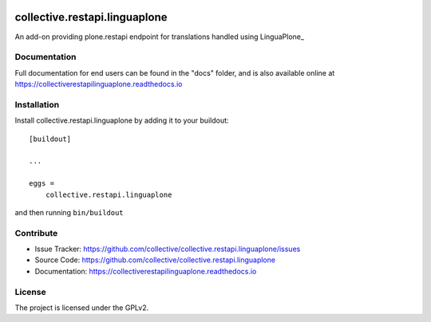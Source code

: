
.. image:: https://secure.travis-ci.org/collective/collective.restapi.linguaplone.png?branch=master
 :target: http://travis-ci.org/collective/collective.restapi.linguaplone

.. image:: https://coveralls.io/repos/github/collective/collective.restapi.linguaplone/badge.svg?branch=master
 :target: https://coveralls.io/github/collective/collective.restapi.linguaplone?branch=master

.. image:: https://landscape.io/github/collective/collective.restapi.linguaplone/master/landscape.svg?style=flat
  :target: https://landscape.io/github/collective/collective.restapi.linguaplone/master
  :alt: Code Health

.. image:: https://readthedocs.org/projects/collectiverestapilinguaplone/badge/?version=latest
  :target: https://collectiverestapilinguaplone.readthedocs.io/en/latest/?badge=latest


==============================
collective.restapi.linguaplone
==============================

An add-on providing plone.restapi endpoint for translations handled using LinguaPlone_


Documentation
-------------

Full documentation for end users can be found in the "docs" folder, and is also available online at https://collectiverestapilinguaplone.readthedocs.io



Installation
------------

Install collective.restapi.linguaplone by adding it to your buildout::

    [buildout]

    ...

    eggs =
        collective.restapi.linguaplone


and then running ``bin/buildout``


Contribute
----------

- Issue Tracker: https://github.com/collective/collective.restapi.linguaplone/issues
- Source Code: https://github.com/collective/collective.restapi.linguaplone
- Documentation: https://collectiverestapilinguaplone.readthedocs.io


License
-------

The project is licensed under the GPLv2.

.. LinguaPlone: https://pypi.python.org/pypi/Products.LinguaPlone
